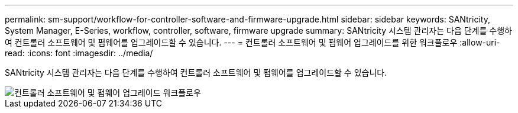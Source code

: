 ---
permalink: sm-support/workflow-for-controller-software-and-firmware-upgrade.html 
sidebar: sidebar 
keywords: SANtricity, System Manager, E-Series, workflow, controller, software, firmware upgrade 
summary: SANtricity 시스템 관리자는 다음 단계를 수행하여 컨트롤러 소프트웨어 및 펌웨어를 업그레이드할 수 있습니다. 
---
= 컨트롤러 소프트웨어 및 펌웨어 업그레이드를 위한 워크플로우
:allow-uri-read: 
:icons: font
:imagesdir: ../media/


[role="lead"]
SANtricity 시스템 관리자는 다음 단계를 수행하여 컨트롤러 소프트웨어 및 펌웨어를 업그레이드할 수 있습니다.

image::../media/sam1130-flw-firmware-upgrade.gif[컨트롤러 소프트웨어 및 펌웨어 업그레이드 워크플로우]
